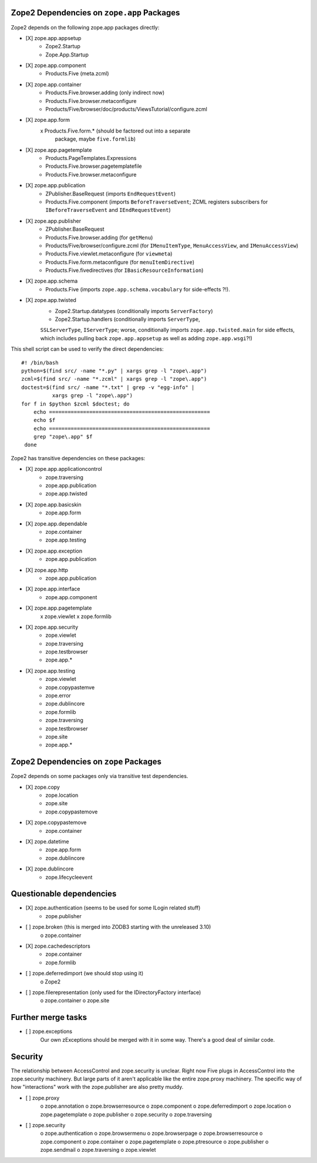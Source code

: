 Zope2 Dependencies on ``zope.app`` Packages
===========================================

Zope2 depends on the following zope.app packages directly:

- [X] zope.app.appsetup
      * Zope2.Startup
      * Zope.App.Startup

- [X] zope.app.component
      * Products.Five (meta.zcml)

- [X] zope.app.container
      * Products.Five.browser.adding (only indirect now)
      * Products.Five.browser.metaconfigure
      * Products/Five/browser/doc/products/ViewsTutorial/configure.zcml

- [X] zope.app.form
      x Products.Five.form.* (should be factored out into a separate
        package, maybe ``five.formlib``)

- [X] zope.app.pagetemplate 
      * Products.PageTemplates.Expressions
      * Products.Five.browser.pagetemplatefile
      * Products.Five.browser.metaconfigure

- [X] zope.app.publication
      * ZPublisher.BaseRequest (imports ``EndRequestEvent``)
      * Products.Five.component (imports ``BeforeTraverseEvent``;
        ZCML registers subscribers for ``IBeforeTraverseEvent``
        and ``IEndRequestEvent``)

- [X] zope.app.publisher 
      * ZPublisher.BaseRequest
      * Products.Five.browser.adding (for ``getMenu``)
      * Products/Five/browser/configure.zcml (for ``IMenuItemType``,
        ``MenuAccessView``, and ``IMenuAccessView``)
      * Products.Five.viewlet.metaconfigure (for ``viewmeta``)
      * Products.Five.form.metaconfigure (for ``menuItemDirective``)
      * Products.Five.fivedirectives (for ``IBasicResourceInformation``)

- [X] zope.app.schema 
      * Products.Five (imports ``zope.app.schema.vocabulary`` for
        side-effects ?!).

- [X] zope.app.twisted
      * Zope2.Startup.datatypes (conditionally imports ``ServerFactory``)
      * Zope2.Startup.handlers (conditionally imports ``ServerType``,
      ``SSLServerType``, ``IServerType``;  worse, conditionally imports
      ``zope.app.twisted.main`` for side effects, which includes pulling
      back ``zope.app.appsetup`` as well as adding ``zope.app.wsgi``?!)

This shell script can be used to verify the direct dependencies::

  #! /bin/bash
  python=$(find src/ -name "*.py" | xargs grep -l "zope\.app")
  zcml=$(find src/ -name "*.zcml" | xargs grep -l "zope\.app")
  doctest=$(find src/ -name "*.txt" | grep -v "egg-info" |
            xargs grep -l "zope\.app")
  for f in $python $zcml $doctest; do
      echo ====================================================
      echo $f
      echo ====================================================
      grep "zope\.app" $f
   done

Zope2 has transitive dependencies on these packages:

- [X] zope.app.applicationcontrol 
      * zope.traversing
      * zope.app.publication
      * zope.app.twisted

- [X] zope.app.basicskin 
      * zope.app.form

- [X] zope.app.dependable 
      * zope.container
      * zope.app.testing

- [X] zope.app.exception 
      * zope.app.publication

- [X] zope.app.http 
      * zope.app.publication

- [X] zope.app.interface 
      * zope.app.component

- [X] zope.app.pagetemplate
      x zope.viewlet
      x zope.formlib

- [X] zope.app.security 
      * zope.viewlet
      * zope.traversing
      * zope.testbrowser
      * zope.app.*

- [X] zope.app.testing 
      * zope.viewlet
      * zope.copypastemve
      * zope.error
      * zope.dublincore
      * zope.formlib
      * zope.traversing
      * zope.testbrowser
      * zope.site
      * zope.app.*

Zope2 Dependencies on ``zope`` Packages
=======================================

Zope2 depends on some packages only via transitive test dependencies.

- [X] zope.copy
      * zope.location
      * zope.site
      * zope.copypastemove

- [X] zope.copypastemove
      * zope.container

- [X] zope.datetime
      * zope.app.form
      * zope.dublincore

- [X] zope.dublincore
      * zope.lifecycleevent


Questionable dependencies
=========================

- [X] zope.authentication (seems to be used for some ILogin related stuff)
      * zope.publisher

- [ ] zope.broken (this is merged into ZODB3 starting with the unreleased 3.10)
      o zope.container

- [X] zope.cachedescriptors
      * zope.container
      * zope.formlib

- [ ] zope.deferredimport (we should stop using it)
      o Zope2

- [ ] zope.filerepresentation (only used for the IDirectoryFactory interface)
      o zope.container
      o zope.site

Further merge tasks
===================

- [ ] zope.exceptions
      Our own zExceptions should be merged with it in some way. There's a good
      deal of similar code.

Security
========

The relationship between AccessControl and zope.security is unclear. Right now
Five plugs in AccessControl into the zope.security machinery. But large parts
of it aren't applicable like the entire zope.proxy machinery. The specific way
of how "interactions" work with the zope.publisher are also pretty muddy.

- [ ] zope.proxy
      o zope.annotation
      o zope.browserresource
      o zope.component
      o zope.deferredimport
      o zope.location
      o zope.pagetemplate
      o zope.publisher
      o zope.security
      o zope.traversing

- [ ] zope.security
      o zope.authentication
      o zope.browsermenu
      o zope.browserpage
      o zope.browserresource
      o zope.component
      o zope.container
      o zope.pagetemplate
      o zope.ptresource
      o zope.publisher
      o zope.sendmail
      o zope.traversing
      o zope.viewlet
